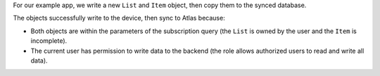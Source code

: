 For our example app, we write a new ``List`` and ``Item`` object, 
then copy them to the synced database.

The objects successfully write to the device, then sync to Atlas because: 

- Both objects are within the parameters of the subscription query 
  (the ``List`` is owned by the user and the ``Item`` is incomplete). 
- The current user has permission to write data to the backend (the role allows 
  authorized users to read and write all data).
